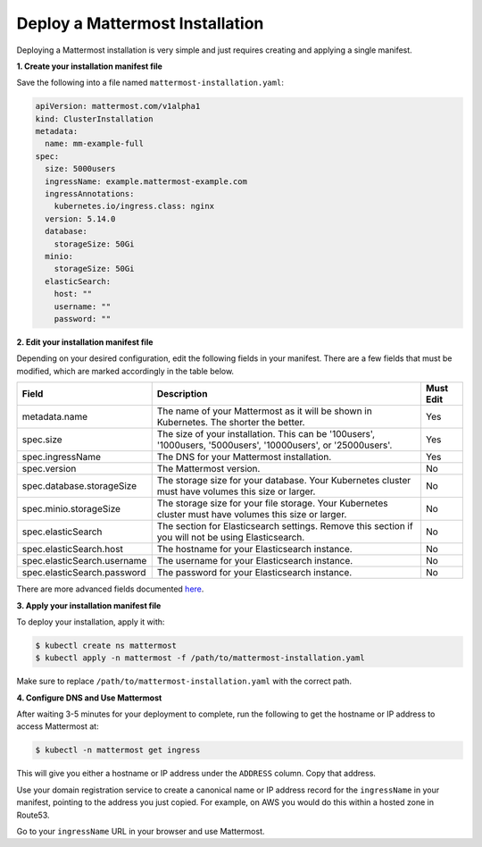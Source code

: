 .. _install-kubernetes-mattermost:

Deploy a Mattermost Installation
============================

Deploying a Mattermost installation is very simple and just requires creating and applying a single manifest.

**1. Create your installation manifest file**

Save the following into a file named ``mattermost-installation.yaml``:

.. code-block:: yaml

  apiVersion: mattermost.com/v1alpha1
  kind: ClusterInstallation
  metadata:
    name: mm-example-full
  spec:
    size: 5000users
    ingressName: example.mattermost-example.com 
    ingressAnnotations:
      kubernetes.io/ingress.class: nginx
    version: 5.14.0
    database:
      storageSize: 50Gi
    minio:
      storageSize: 50Gi
    elasticSearch:
      host: ""
      username: ""
      password: ""

**2. Edit your installation manifest file**

Depending on your desired configuration, edit the following fields in your manifest. There are a few fields that must be modified, which are marked accordingly in the table below.

.. csv-table::
    :header: "Field", "Description", "Must Edit"

    "metadata.name", "The name of your Mattermost as it will be shown in Kubernetes. The shorter the better.", "Yes"
    "spec.size", "The size of your installation. This can be '100users', '1000users, '5000users', '10000users', or '25000users'.", "Yes"
    "spec.ingressName", "The DNS for your Mattermost installation.", "Yes"
    "spec.version", "The Mattermost version.", "No"
    "spec.database.storageSize", "The storage size for your database. Your Kubernetes cluster must have volumes this size or larger.", "No"
    "spec.minio.storageSize", "The storage size for your file storage. Your Kubernetes cluster must have volumes this size or larger.", "No"
    "spec.elasticSearch", "The section for Elasticsearch settings. Remove this section if you will not be using Elasticsearch.", "No"
    "spec.elasticSearch.host", "The hostname for your Elasticsearch instance.", "No"
    "spec.elasticSearch.username", "The username for your Elasticsearch instance.", "No"
    "spec.elasticSearch.password", "The password for your Elasticsearch instance.", "No"

There are more advanced fields documented `here <https://raw.githubusercontent.com/mattermost/mattermost-operator/master/docs/examples/full.yaml>`__.

**3. Apply your installation manifest file**

To deploy your installation, apply it with:

.. code-block:: sh

  $ kubectl create ns mattermost
  $ kubectl apply -n mattermost -f /path/to/mattermost-installation.yaml

Make sure to replace ``/path/to/mattermost-installation.yaml`` with the correct path.

**4. Configure DNS and Use Mattermost**

After waiting 3-5 minutes for your deployment to complete, run the following to get the hostname or IP address to access Mattermost at:

.. code-block:: sh

  $ kubectl -n mattermost get ingress

This will give you either a hostname or IP address under the ``ADDRESS`` column. Copy that address.

Use your domain registration service to create a canonical name or IP address record for the ``ingressName`` in your manifest, pointing to the address you just copied. For example, on AWS you would do this within a hosted zone in Route53.

Go to your ``ingressName`` URL in your browser and use Mattermost.

